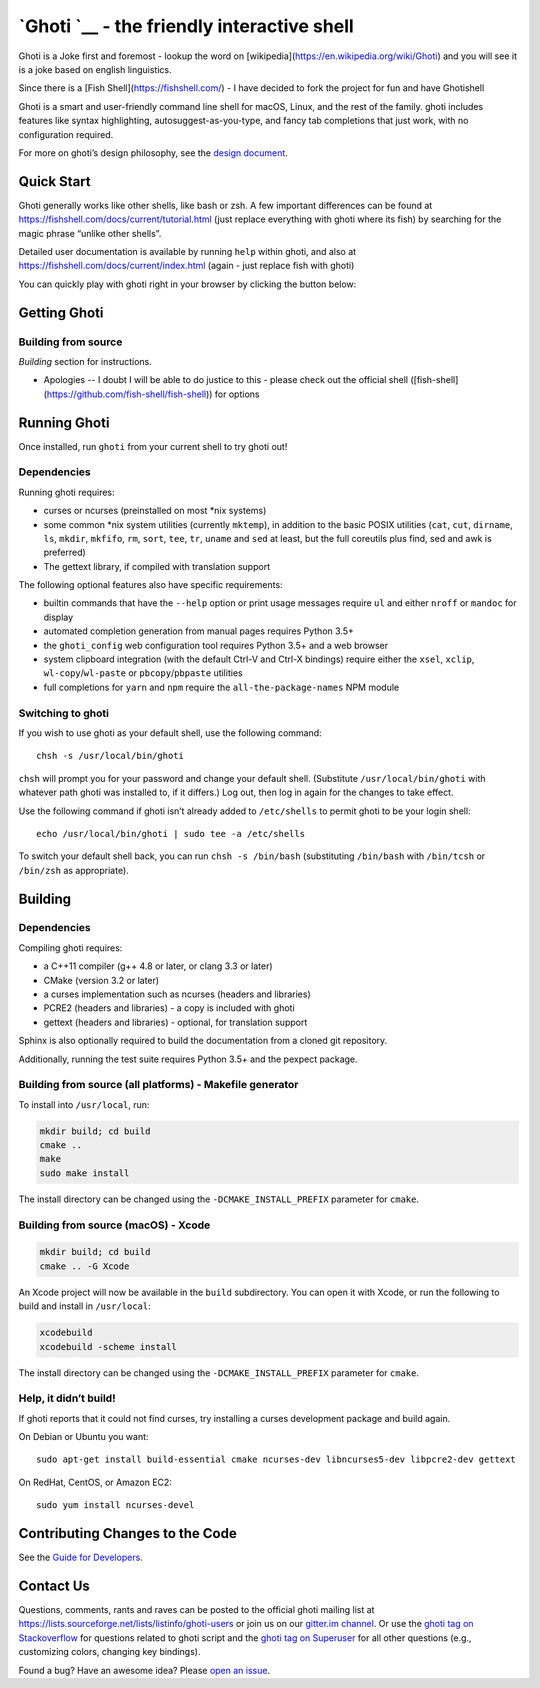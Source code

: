 `Ghoti `__ - the friendly interactive shell |Build Status|
=================================================================================

Ghoti is a Joke first and foremost - lookup the word on [wikipedia](https://en.wikipedia.org/wiki/Ghoti) and you will see it is a joke based on english linguistics.

Since there is a [Fish Shell](https://fishshell.com/) - I have decided to fork the project for fun and have Ghotishell

Ghoti is a smart and user-friendly command line shell for macOS, Linux,
and the rest of the family. ghoti includes features like syntax
highlighting, autosuggest-as-you-type, and fancy tab completions that
just work, with no configuration required.

For more on ghoti’s design philosophy, see the `design
document <https://ghotishell.com/docs/current/design.html>`__.

Quick Start
-----------

Ghoti generally works like other shells, like bash or zsh. A few
important differences can be found at 
https://fishshell.com/docs/current/tutorial.html (just replace everything with ghoti where its fish) by searching for the
magic phrase “unlike other shells”.

Detailed user documentation is available by running ``help`` within
ghoti, and also at https://fishshell.com/docs/current/index.html (again - just replace fish with ghoti)

You can quickly play with ghoti right in your browser by clicking the
button below:

|Try in browser|

Getting Ghoti
------------

Building from source
~~~~~~~~~~~~~~~~~~~~

*Building* section for instructions.

* Apologies -- I doubt I will be able to do justice to this - please check out the official shell ([fish-shell](https://github.com/fish-shell/fish-shell)) for options

Running Ghoti
------------

Once installed, run ``ghoti`` from your current shell to try ghoti out!

Dependencies
~~~~~~~~~~~~

Running ghoti requires:

-  curses or ncurses (preinstalled on most \*nix systems)
-  some common \*nix system utilities (currently ``mktemp``), in
   addition to the basic POSIX utilities (``cat``, ``cut``, ``dirname``,
   ``ls``, ``mkdir``, ``mkfifo``, ``rm``, ``sort``, ``tee``, ``tr``,
   ``uname`` and ``sed`` at least, but the full coreutils plus find, sed
   and awk is preferred)
-  The gettext library, if compiled with
   translation support

The following optional features also have specific requirements:

-  builtin commands that have the ``--help`` option or print usage
   messages require ``ul`` and either ``nroff`` or ``mandoc`` for
   display
-  automated completion generation from manual pages requires Python 3.5+
-  the ``ghoti_config`` web configuration tool requires Python 3.5+ and a web browser
-  system clipboard integration (with the default Ctrl-V and Ctrl-X
   bindings) require either the ``xsel``, ``xclip``,
   ``wl-copy``/``wl-paste`` or ``pbcopy``/``pbpaste`` utilities
-  full completions for ``yarn`` and ``npm`` require the
   ``all-the-package-names`` NPM module

Switching to ghoti
~~~~~~~~~~~~~~~~~

If you wish to use ghoti as your default shell, use the following
command:

::

   chsh -s /usr/local/bin/ghoti

``chsh`` will prompt you for your password and change your default
shell. (Substitute ``/usr/local/bin/ghoti`` with whatever path ghoti was
installed to, if it differs.) Log out, then log in again for the changes
to take effect.

Use the following command if ghoti isn’t already added to ``/etc/shells``
to permit ghoti to be your login shell:

::

   echo /usr/local/bin/ghoti | sudo tee -a /etc/shells

To switch your default shell back, you can run ``chsh -s /bin/bash``
(substituting ``/bin/bash`` with ``/bin/tcsh`` or ``/bin/zsh`` as
appropriate).

Building
--------

.. _dependencies-1:

Dependencies
~~~~~~~~~~~~

Compiling ghoti requires:

-  a C++11 compiler (g++ 4.8 or later, or clang 3.3 or later)
-  CMake (version 3.2 or later)
-  a curses implementation such as ncurses (headers and libraries)
-  PCRE2 (headers and libraries) - a copy is included with ghoti
-  gettext (headers and libraries) - optional, for translation support

Sphinx is also optionally required to build the documentation from a
cloned git repository.

Additionally, running the test suite requires Python 3.5+ and the pexpect package.

Building from source (all platforms) - Makefile generator
~~~~~~~~~~~~~~~~~~~~~~~~~~~~~~~~~~~~~~~~~~~~~~~~~~~~~~~~~

To install into ``/usr/local``, run:

.. code:: bash

   mkdir build; cd build
   cmake ..
   make
   sudo make install

The install directory can be changed using the
``-DCMAKE_INSTALL_PREFIX`` parameter for ``cmake``.

Building from source (macOS) - Xcode
~~~~~~~~~~~~~~~~~~~~~~~~~~~~~~~~~~~~

.. code:: bash

   mkdir build; cd build
   cmake .. -G Xcode

An Xcode project will now be available in the ``build`` subdirectory.
You can open it with Xcode, or run the following to build and install in
``/usr/local``:

.. code:: bash

   xcodebuild
   xcodebuild -scheme install

The install directory can be changed using the
``-DCMAKE_INSTALL_PREFIX`` parameter for ``cmake``.

Help, it didn’t build!
~~~~~~~~~~~~~~~~~~~~~~

If ghoti reports that it could not find curses, try installing a curses
development package and build again.

On Debian or Ubuntu you want:

::

   sudo apt-get install build-essential cmake ncurses-dev libncurses5-dev libpcre2-dev gettext

On RedHat, CentOS, or Amazon EC2:

::

   sudo yum install ncurses-devel

Contributing Changes to the Code
--------------------------------

See the `Guide for Developers <CONTRIBUTING.rst>`__.

Contact Us
----------

Questions, comments, rants and raves can be posted to the official ghoti
mailing list at https://lists.sourceforge.net/lists/listinfo/ghoti-users
or join us on our `gitter.im
channel <https://gitter.im/ghoti-shell/ghoti-shell>`__. Or use the `ghoti
tag on
Stackoverflow <https://stackoverflow.com/questions/tagged/ghoti>`__ for
questions related to ghoti script and the `ghoti tag on
Superuser <https://superuser.com/questions/tagged/ghoti>`__ for all other
questions (e.g., customizing colors, changing key bindings).

Found a bug? Have an awesome idea? Please `open an
issue <https://github.com/ghoti-shell/ghoti-shell/issues/new>`__.

.. |Build Status| image:: https://travis-ci.org/ghoti-shell/ghoti-shell.svg?branch=master
   :target: https://travis-ci.org/ghoti-shell/ghoti-shell
.. |Try in browser| image:: https://cdn.rawgit.com/rootnroll/library/assets/try.svg
   :target: https://rootnroll.com/d/ghoti-shell/
